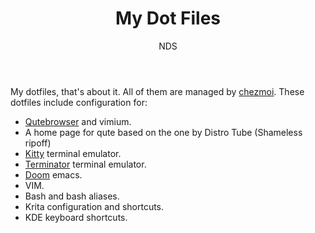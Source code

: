 #+TITLE: My Dot Files
#+AUTHOR: NDS
#+DESCRIPTION: My configuration files for linux

My dotfiles, that's about it. All of them are managed by [[https://www.chezmoi.io/][chezmoi]].
These dotfiles include configuration for:

- [[https://qutebrowser.org/][Qutebrowser]] and vimium.
- A home page for qute based on the one by Distro Tube (Shameless ripoff)
- [[https://sw.kovidgoyal.net/kitty/][Kitty]] terminal emulator.
- [[https://gnome-terminator.org/][Terminator]] terminal emulator.
- [[https://github.com/hlissner/doom-emacs][Doom]] emacs.
- VIM.
- Bash and bash aliases.
- Krita configuration and shortcuts.
- KDE keyboard shortcuts.
